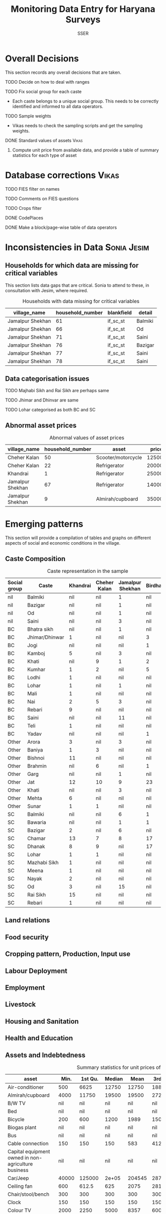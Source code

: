#+TITLE: Monitoring Data Entry for Haryana Surveys
#+AUTHOR: SSER
#+OPTIONS: H:3 ^:{}
#+LATEX_HEADER: \usepackage{booktabs}
#+LATEX_HEADER: \usepackage{tabularx}
#+TODO: TODO EDIT CHECK | DONE
#+PROPERTY: header-args:R :session haryana :eval never-export

* Preliminaries                                                    :noexport:

#+NAME: load-libraries
#+BEGIN_SRC R :results silent :exports none

require(RPostgreSQL)
require(ggplot2)
require(data.table)

#+END_SRC


#+NAME: read-data-code
#+BEGIN_SRC R :results silent :exports none
  drv <- dbDriver("PostgreSQL")

  surveypg <- dbConnect(drv, dbname = "ssersurveydata",
                   host = "localhost", port = 5432,
                   user = "ssersurveyuser")

  data.table(dbReadTable(surveypg,"ruralsurvey_household"))->household
  data.table(dbReadTable(surveypg,"ruralsurvey_member"))->member
  data.table(dbReadTable(surveypg,"ruralsurvey_codecaste"))->castes
  data.table(dbReadTable(surveypg,"ruralsurvey_codevillage"))->villages
#+END_SRC

* Overall Decisions

This section records any overall decisions that are taken.

**** TODO Decide on how to deal with ranges
**** TODO Fix social group for each caste
+ Each caste belongs to a unique social group. This needs to be correctly identified and informed to all data operators.
**** TODO Sample weights
+ Vikas needs to check the sampling scripts and get the sampling weights.
**** DONE Standard values of assets                                :Vikas:
CLOSED: [2018-11-11 Sun 05:56]
***** Compute unit price from available data, and provide a table of summary statistics for each type of asset

* Database corrections                                                :Vikas:
***** TODO FIES filter on names
***** TODO Comments on FIES questions
***** TODO Crops filter
***** DONE CodePlaces
***** DONE Make a block/page-wise table of data operators
CLOSED: [2018-11-11 Sun 06:59]

* Inconsistencies in Data                                       :Sonia:Jesim:
** Households for which data are missing for critical variables

This section lists data gaps that are critical. Sonia to attend to these, in consultation with Jesim, where required.

#+NAME: missing-data-code
#+BEGIN_SRC R :results value :exports results :colnames yes :hline yes
  merge(household,villages,by.x="village_id",by.y="id")->t
  merge(t,castes,by.x="caste_tribe_id",by.y="id")->t
  t[is.na(if_sc_st),.(village_name,household_number,blankfield="if_sc_st",detail=caste_tribe)][order(village_name,household_number)]
#+END_SRC

#+NAME: missing-data-code
#+CAPTION: Households with data missing for critical variables
#+RESULTS: missing-data-code
| village_name     | household_number | blankfield | detail  |
|------------------+------------------+------------+---------|
| Jamalpur Shekhan |               61 | if_sc_st   | Balmiki |
| Jamalpur Shekhan |               66 | if_sc_st   | Od      |
| Jamalpur Shekhan |               71 | if_sc_st   | Saini   |
| Jamalpur Shekhan |               76 | if_sc_st   | Bazigar |
| Jamalpur Shekhan |               77 | if_sc_st   | Saini   |
| Jamalpur Shekhan |               78 | if_sc_st   | Saini   |

** Data categorisation issues
**** TODO Majhabi Sikh and Rai Sikh are perhaps same
**** TODO Jhimar and Dhinvar are same
**** TODO Lohar categorised as both BC and SC

** Abnormal asset prices

#+NAME: asset_outlier_code
#+BEGIN_SRC R :results value :exports results :colnames yes :hline yes

  dbReadTable(surveypg,"ruralsurvey_asset_ownership_other")->t0
  dbReadTable(surveypg,"ruralsurvey_code_asset_others")->code
  merge(t0,code,by.x="asset_id",by.y="id")->t0

  dbReadTable(surveypg,"ruralsurvey_asset_ownership_transport")->t1
  dbReadTable(surveypg,"ruralsurvey_code_asset_transport")->code
  merge(t1,code,by.x="asset_id",by.y="id")->t1

  dbReadTable(surveypg,"ruralsurvey_asset_ownership_electrical")->t2
  dbReadTable(surveypg,"ruralsurvey_code_asset_electrical")->code
  merge(t2,code,by.x="asset_id",by.y="id")->t2

  dbReadTable(surveypg,"ruralsurvey_asset_ownership_furniture")->t3
  dbReadTable(surveypg,"ruralsurvey_code_asset_furniture")->code
  merge(t3,code,by.x="asset_id",by.y="id")->t3


  dbReadTable(surveypg,"ruralsurvey_asset_ownership_inventories")->t4
  dbReadTable(surveypg,"ruralsurvey_code_asset_inventories")->code
  merge(t4,code,by.x="asset_id",by.y="id")->t4

  data.table(rbind(t0,t1,t2,t3))->t
  merge(household,villages,by.x="village_id",by.y="id")->h
  merge(t,h,by.x="sno_id",by.y="id")->t
  t$value/t$no->t$price
  t[!is.na(price)]->t
  t[asset=="Scooter/motorcycle"][price>100000][,.(village_name,household_number,asset,price)]->t1
  rbind(t1,t[asset=="Refrigerator"][price>10000][,.(village_name,household_number,asset,price)])->t1
  rbind(t1,t[asset=="Almirah/cupboard"][price>10000][,.(village_name,household_number,asset,price)])->t1
  rbind(t1,t[asset=="Tape recorder/Two-in-one"][price>5000][,.(village_name,household_number,asset,price)])->t1
  t1
#+END_SRC

#+name: asset_outlier
#+CAPTION: Abnormal values of asset prices
#+RESULTS: asset_outlier_code
| village_name     | household_number | asset              |  price |
|------------------+------------------+--------------------+--------|
| Cheher Kalan     |               50 | Scooter/motorcycle | 125000 |
| Cheher Kalan     |               22 | Refrigerator       |  20000 |
| Khandrai         |                1 | Refrigerator       |  25000 |
| Jamalpur Shekhan |               67 | Refrigerator       |  14000 |
| Jamalpur Shekhan |                9 | Almirah/cupboard   |  35000 |

* Emerging patterns

This section will provide a compilation of tables and graphs on different aspects of social and economic conditions in the village.

** Caste Composition

#+NAME: caste-composition-code
#+BEGIN_SRC R :results value :exports results :colnames yes :hline yes
merge(household,villages,by.x="village_id",by.y="id")->t
  merge(t,castes,by.x="caste_tribe_id",by.y="id")->t
  t[,.(Number=length(household_number)),keyby=.(village_name,if_sc_st,caste_tribe)][CJ(unique(village_name),unique(if_sc_st),unique(caste_tribe))][,as.list(Number),by=.(if_sc_st,caste_tribe)]->t1
  t1[!(is.na(V1)&is.na(V3)&is.na(V3)&is.na(V4))]->t1
  names(t1)[c(3:6)]<-villages$village_name
  names(t1)[c(1:2)]<-c("Social group","Caste")
  t1
#+END_SRC

#+NAME: caste-composition-code
#+CAPTION: Caste representation in the sample
#+RESULTS: caste-composition-code
| Social group | Caste          | Khandrai | Cheher Kalan | Jamalpur Shekhan | Birdhana |
|--------------+----------------+----------+--------------+------------------+----------|
| nil          | Balmiki        |      nil | nil          | 1                | nil      |
| nil          | Bazigar        |      nil | nil          | 1                | nil      |
| nil          | Od             |      nil | nil          | 1                | nil      |
| nil          | Saini          |      nil | nil          | 3                | nil      |
| BC           | Bhatra sikh    |      nil | nil          | 1                | nil      |
| BC           | Jhimar/Dhinwar |        1 | nil          | nil              | 3        |
| BC           | Jogi           |      nil | nil          | nil              | 1        |
| BC           | Kamboj         |        5 | nil          | 3                | nil      |
| BC           | Khati          |      nil | 9            | 1                | 2        |
| BC           | Kumhar         |        1 | 2            | nil              | 5        |
| BC           | Lodhi          |        1 | nil          | nil              | nil      |
| BC           | Lohar          |        1 | nil          | 1                | nil      |
| BC           | Mali           |        1 | nil          | nil              | nil      |
| BC           | Nai            |        2 | 5            | 3                | nil      |
| BC           | Rebari         |        9 | nil          | nil              | nil      |
| BC           | Saini          |      nil | nil          | 11               | nil      |
| BC           | Teli           |        1 | nil          | nil              | nil      |
| BC           | Yadav          |      nil | nil          | nil              | 1        |
| Other        | Arora          |        3 | nil          | 3                | nil      |
| Other        | Baniya         |        1 | 3            | nil              | nil      |
| Other        | Bishnoi        |       11 | nil          | nil              | nil      |
| Other        | Brahmin        |      nil | 6            | nil              | 1        |
| Other        | Garg           |      nil | nil          | 1                | nil      |
| Other        | Jat            |       12 | 10           | 9                | 23       |
| Other        | Khati          |      nil | nil          | 3                | nil      |
| Other        | Mehta          |        6 | nil          | nil              | nil      |
| Other        | Sunar          |        1 | 1            | nil              | nil      |
| SC           | Balmiki        |      nil | nil          | 6                | 1        |
| SC           | Bawaria        |      nil | nil          | 1                | 1        |
| SC           | Bazigar        |        2 | nil          | 6                | nil      |
| SC           | Chamar         |       13 | 7            | 8                | 17       |
| SC           | Dhanak         |        8 | 9            | nil              | 17       |
| SC           | Lohar          |        1 | 1            | nil              | nil      |
| SC           | Mazhabi Sikh   |        1 | nil          | nil              | nil      |
| SC           | Meena          |        1 | nil          | nil              | nil      |
| SC           | Nayak          |        2 | nil          | nil              | nil      |
| SC           | Od             |        3 | nil          | 15               | nil      |
| SC           | Rai Sikh       |       15 | nil          | nil              | nil      |
| SC           | Rebari         |        1 | nil          | nil              | nil      |

** Land relations
** Food security
** Cropping pattern, Production, Input use
** Labour Deployment
** Employment
** Livestock
** Housing and Sanitation
** Health and Education
** Assets and Indebtedness

#+NAME: asset_unit_values_code
#+BEGIN_SRC R :results value :exports results :colnames yes :hline yes

    dbReadTable(surveypg,"ruralsurvey_asset_ownership_other")->t0
    dbReadTable(surveypg,"ruralsurvey_code_asset_others")->code
    merge(t0,code,by.x="asset_id",by.y="id")->t0

    dbReadTable(surveypg,"ruralsurvey_asset_ownership_transport")->t1
    dbReadTable(surveypg,"ruralsurvey_code_asset_transport")->code
    merge(t1,code,by.x="asset_id",by.y="id")->t1

    dbReadTable(surveypg,"ruralsurvey_asset_ownership_electrical")->t2
    dbReadTable(surveypg,"ruralsurvey_code_asset_electrical")->code
    merge(t2,code,by.x="asset_id",by.y="id")->t2

    dbReadTable(surveypg,"ruralsurvey_asset_ownership_furniture")->t3
    dbReadTable(surveypg,"ruralsurvey_code_asset_furniture")->code
    merge(t3,code,by.x="asset_id",by.y="id")->t3


    dbReadTable(surveypg,"ruralsurvey_asset_ownership_inventories")->t4
    dbReadTable(surveypg,"ruralsurvey_code_asset_inventories")->code
    merge(t4,code,by.x="asset_id",by.y="id")->t4

    data.table(rbind(t0,t1,t2,t3))->t
    round(t$value/t$no)->t$price
    t[is.na(price)]->miss
    t[!is.na(price)]->t
    t[,as.list(summary(price)),keyby=asset]->t1

    t1[,Mean:=round(Mean)]->t1
    t[,.N,keyby=asset]->t2
    miss[,.(Total_number=.N),keyby=asset]->t3
  merge(t1,t2,by="asset")->t1
  merge(t1,t3,by="asset",all.y=T)
#+END_SRC

#+NAME: asset_unit_values
#+CAPTION: Summary statistics for unit prices of assets
#+RESULTS: asset_unit_values_code
| asset                                               |  Min. | 1st Qu. | Median |   Mean | 3rd Qu. |   Max. |   N | Total_number |
|-----------------------------------------------------+-------+---------+--------+--------+---------+--------+-----+--------------|
| Air-conditioner                                     |   500 |    6625 |  12750 |  12750 |   18875 |  25000 |   2 |           23 |
| Almirah/cupboard                                    |  4000 |   11750 |  19500 |  19500 |   27250 |  35000 |   2 |          150 |
| B/W TV                                              |   nil |     nil |    nil |    nil |     nil |    nil | nil |           12 |
| Bed                                                 |   nil |     nil |    nil |    nil |     nil |    nil | nil |          152 |
| Bicycle                                             |   200 |     600 |   1200 |   1989 |    1500 |  10000 |   9 |          104 |
| Biogas plant                                        |   nil |     nil |    nil |    nil |     nil |    nil | nil |            4 |
| Bus                                                 |   nil |     nil |    nil |    nil |     nil |    nil | nil |            2 |
| Cable connection                                    |   150 |     150 |    150 |    583 |   412.5 |   2400 |   6 |           88 |
| Capital equipment owned in non-agriculture business |   nil |     nil |    nil |    nil |     nil |    nil | nil |            1 |
| Car/Jeep                                            | 40000 |  125000 |  2e+05 | 204545 |  287500 |  4e+05 |  11 |           29 |
| Ceiling fan                                         |   600 |   612.5 |    625 |   2075 |  2812.5 |   5000 |   3 |          238 |
| Chair/stool/bench                                   |   300 |     300 |    300 |    300 |     300 |    300 |   1 |          201 |
| Clock                                               |   150 |     150 |    150 |    150 |     150 |    150 |   1 |           20 |
| Colour TV                                           |  2000 |    2250 |   5000 |   8357 |    6000 |  35000 |   7 |          219 |
| Computer                                            | 10000 |   12500 |  15000 |  15000 |   17500 |  20000 |   3 |           30 |
| Cooking gas+gas stove                               |   500 |    1250 |   1500 |   1625 |    1875 |   3000 |   4 |          244 |
| Cooler                                              |   750 |    2250 |   3000 |   3536 |    4250 |   8000 |   7 |          165 |
| Cot/Charpai                                         |   400 |     475 |    550 |    844 |  918.75 |   1875 |   4 |          262 |
| DVD/VCD/CD player                                   |  3000 |    3000 |   3000 |   3000 |    3000 |   3000 |   1 |            1 |
| Dish antenna                                        |  1500 |    1500 |   1500 |   1500 |    1500 |   1500 |   1 |          117 |
| Dressing table                                      |  4000 |    4000 |   4000 |   4000 |    4000 |   4000 |   1 |           55 |
| Electric heater                                     |   nil |     nil |    nil |    nil |     nil |    nil | nil |           10 |
| Generator                                           | 10000 |   15000 |  20000 |  24000 |   25000 |  50000 |   5 |           11 |
| Handpump                                            |   nil |     nil |    nil |    nil |     nil |    nil | nil |           18 |
| Inverter                                            |    10 |  3756.5 |   8000 |   7218 |   10500 |  14000 |   7 |          153 |
| Iron                                                |   250 |     250 |    250 |    250 |     250 |    250 |   1 |          170 |
| Kerosene stove                                      |   nil |     nil |    nil |    nil |     nil |    nil | nil |            6 |
| Lorry                                               | 8e+05 |   8e+05 |  8e+05 |  8e+05 |   8e+05 |  8e+05 |   1 |            1 |
| Microwave                                           |   nil |     nil |    nil |    nil |     nil |    nil | nil |            4 |
| Mixer/grinder/Milk-churner                          |  1500 |    1750 |   2000 |   2000 |    2250 |   2500 |   2 |           45 |
| Mobile phone                                        |   750 |   937.5 |   1500 |   1438 |    2000 |   2000 |   4 |          246 |
| Moped                                               | 43000 |   43000 |  43000 |  43000 |   43000 |  43000 |   1 |           10 |
| Other                                               |   nil |     nil |    nil |    nil |     nil |    nil | nil |            2 |
| Other electrical appliances                         | 45000 |   45000 |  45000 |  45000 |   45000 |  45000 |   1 |            4 |
| Other furniture                                     |   nil |     nil |    nil |    nil |     nil |    nil | nil |            4 |
| Refrigerator                                        |  2000 |    3500 |   6000 |   9150 |   12500 |  25000 |  10 |          194 |
| Scooter/motorcycle                                  |  2500 |   11000 |  16000 |  23434 |   30000 | 125000 |  43 |          121 |
| Sewing machine                                      |   800 |    1000 |   1000 |   1775 |    2550 |   4000 |   8 |          185 |
| Sofa set                                            |  1333 | 2999.75 | 4666.5 |   4666 | 6333.25 |   8000 |   2 |           67 |
| Table                                               |   500 |     500 |    500 |    667 |     750 |   1000 |   3 |          124 |
| Table fan                                           |   800 |     825 |    850 |    850 |     875 |    900 |   2 |          144 |
| Telephone (fixed)                                   |   nil |     nil |    nil |    nil |     nil |    nil | nil |           10 |
| Transistor/radio                                    |   500 |     500 |    500 |    500 |     500 |    500 |   1 |            6 |
| Trunk/box/suitcase                                  |   250 |     625 |    875 |   1500 |    1750 |   4000 |   4 |          259 |
| Utensils/kitchen instrument                         |   nil |     nil |    nil |    nil |     nil |    nil | nil |           64 |
| Washing machine                                     |  2000 |    4000 |   5000 |   4571 |    5000 |   7000 |   7 |          128 |
| Watch                                               |   nil |     nil |    nil |    nil |     nil |    nil | nil |           15 |
